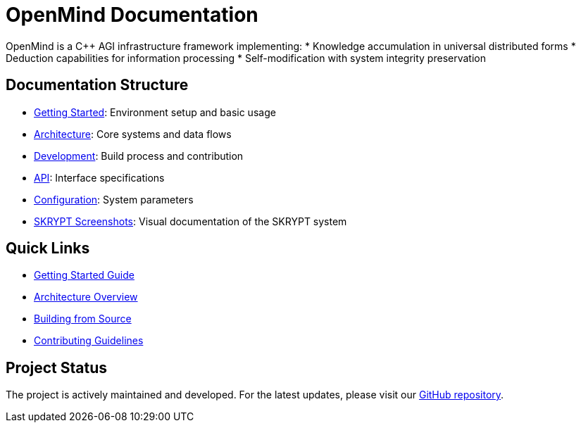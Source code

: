 = OpenMind Documentation
:description: Technical documentation for the OpenMind AGI framework

[.lead]
OpenMind is a C++ AGI infrastructure framework implementing:
* Knowledge accumulation in universal distributed forms
* Deduction capabilities for information processing
* Self-modification with system integrity preservation

== Documentation Structure

* xref:getting-started.adoc[Getting Started]: Environment setup and basic usage
* xref:architecture/overview.adoc[Architecture]: Core systems and data flows
* xref:development/building.adoc[Development]: Build process and contribution
* xref:reference/api.adoc[API]: Interface specifications
* xref:reference/configuration.adoc[Configuration]: System parameters
* xref:skrypt/screenshots.adoc[SKRYPT Screenshots]: Visual documentation of the SKRYPT system

== Quick Links

* xref:getting-started.adoc[Getting Started Guide]
* xref:architecture/overview.adoc[Architecture Overview]
* xref:development/building.adoc[Building from Source]
* xref:development/contributing.adoc[Contributing Guidelines]

== Project Status

The project is actively maintained and developed. For the latest updates, please visit our https://github.com/ohhmm/openmind[GitHub repository].
